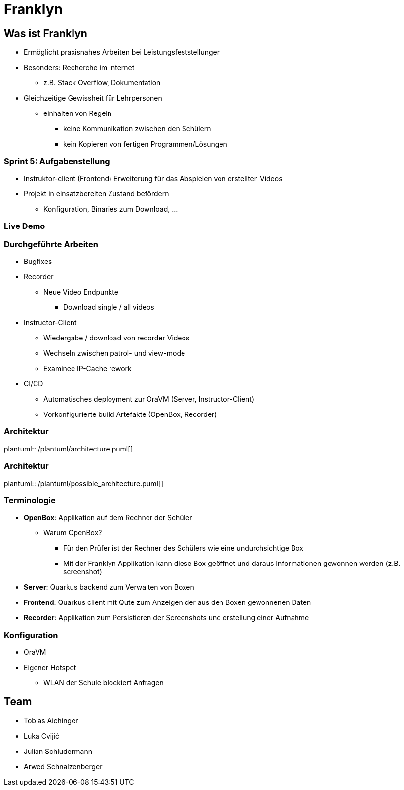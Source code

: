 = Franklyn
:revealjs_theme: white
:customcss: css/presentation.css
ifndef::imagesdir[:imagesdir: ../images]

[.font-xx-large]
== Was ist Franklyn
* Ermöglicht praxisnahes Arbeiten bei Leistungsfeststellungen
* Besonders: Recherche im Internet
** z.B. Stack Overflow, Dokumentation
* Gleichzeitige Gewissheit für Lehrpersonen
** einhalten von Regeln
*** keine Kommunikation zwischen den Schülern
*** kein Kopieren von fertigen Programmen/Lösungen

[.font-xx-large]
=== Sprint 5: Aufgabenstellung
* Instruktor-client (Frontend) Erweiterung für das Abspielen von erstellten Videos
* Projekt in einsatzbereiten Zustand befördern
** Konfiguration, Binaries zum Download, ...

=== Live Demo

[.font-x-large]
=== Durchgeführte Arbeiten
* Bugfixes
* Recorder
** Neue Video Endpunkte
*** Download single / all videos
* Instructor-Client
** Wiedergabe / download von recorder Videos
** Wechseln zwischen patrol- und view-mode
** Examinee IP-Cache rework
* CI/CD
** Automatisches deployment zur OraVM (Server, Instructor-Client)
** Vorkonfigurierte build Artefakte (OpenBox, Recorder)


=== Architektur
plantuml::./plantuml/architecture.puml[]

=== Architektur
plantuml::./plantuml/possible_architecture.puml[]

[.font-xx-large]
=== [.margin-b-10]#Terminologie#
* *OpenBox*: Applikation auf dem Rechner der Schüler
** Warum OpenBox?
*** Für den Prüfer ist der Rechner des Schülers wie eine undurchsichtige Box
*** Mit der Franklyn Applikation kann diese Box geöffnet und daraus Informationen gewonnen werden (z.B. screenshot)
* *Server*: Quarkus backend zum Verwalten von Boxen
* *Frontend*: Quarkus client mit Qute zum Anzeigen der aus den Boxen gewonnenen Daten
* *Recorder*: Applikation zum Persistieren der Screenshots und erstellung einer Aufnahme

=== Konfiguration
* OraVM
* Eigener Hotspot
** WLAN der Schule blockiert Anfragen

[.font-xx-large]
== Team
* Tobias Aichinger
* Luka Cvijić
* Julian Schludermann
* Arwed Schnalzenberger
